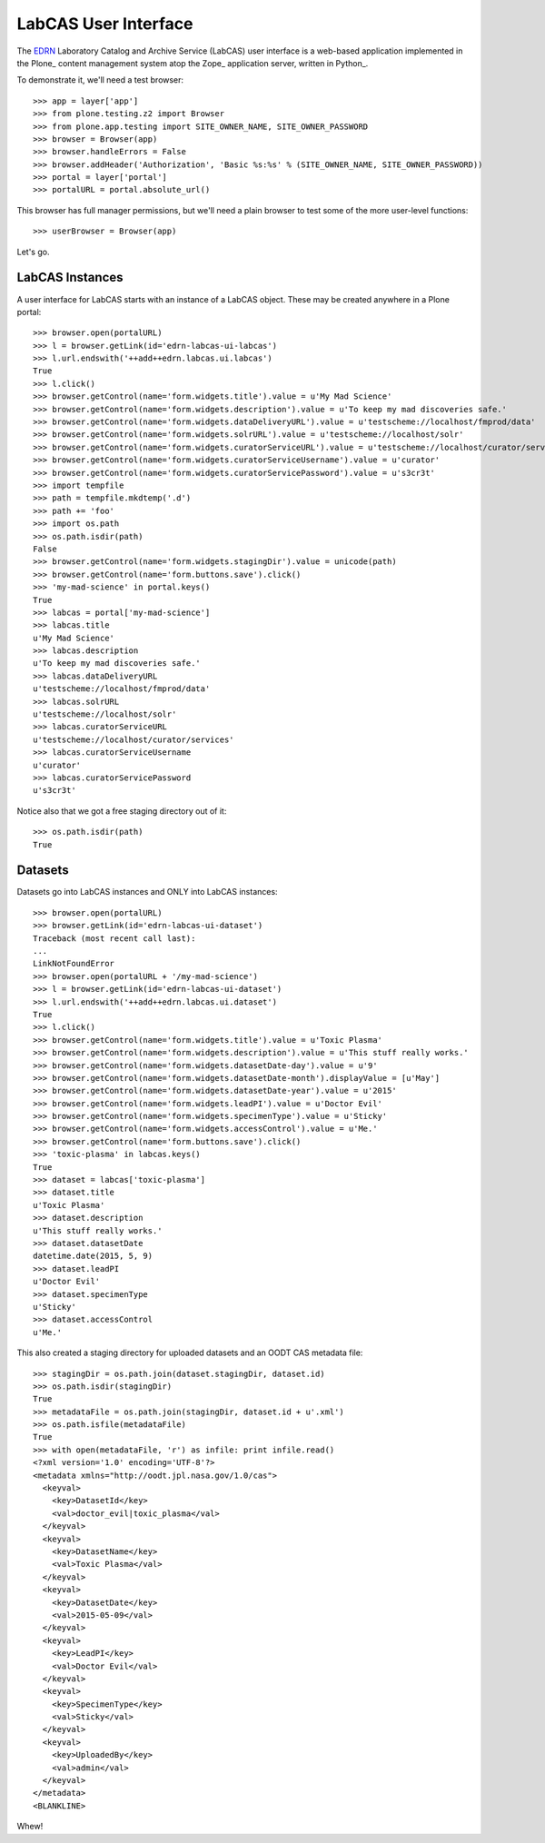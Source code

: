 LabCAS User Interface
=====================

The EDRN_ Laboratory Catalog and Archive Service (LabCAS) user interface
is a web-based application implemented in the Plone_ content management
system atop the Zope_ application server, written in Python_.

To demonstrate it, we'll need a test browser::

    >>> app = layer['app']
    >>> from plone.testing.z2 import Browser
    >>> from plone.app.testing import SITE_OWNER_NAME, SITE_OWNER_PASSWORD
    >>> browser = Browser(app)
    >>> browser.handleErrors = False
    >>> browser.addHeader('Authorization', 'Basic %s:%s' % (SITE_OWNER_NAME, SITE_OWNER_PASSWORD))
    >>> portal = layer['portal']    
    >>> portalURL = portal.absolute_url()

This browser has full manager permissions, but we'll need a plain browser to
test some of the more user-level functions::

    >>> userBrowser = Browser(app)

Let's go.


LabCAS Instances
----------------

A user interface for LabCAS starts with an instance of a LabCAS object.  These
may be created anywhere in a Plone portal::

    >>> browser.open(portalURL)
    >>> l = browser.getLink(id='edrn-labcas-ui-labcas')
    >>> l.url.endswith('++add++edrn.labcas.ui.labcas')
    True
    >>> l.click()
    >>> browser.getControl(name='form.widgets.title').value = u'My Mad Science'
    >>> browser.getControl(name='form.widgets.description').value = u'To keep my mad discoveries safe.'
    >>> browser.getControl(name='form.widgets.dataDeliveryURL').value = u'testscheme://localhost/fmprod/data'
    >>> browser.getControl(name='form.widgets.solrURL').value = u'testscheme://localhost/solr'
    >>> browser.getControl(name='form.widgets.curatorServiceURL').value = u'testscheme://localhost/curator/services'
    >>> browser.getControl(name='form.widgets.curatorServiceUsername').value = u'curator'
    >>> browser.getControl(name='form.widgets.curatorServicePassword').value = u's3cr3t'
    >>> import tempfile
    >>> path = tempfile.mkdtemp('.d')
    >>> path += 'foo'
    >>> import os.path
    >>> os.path.isdir(path)
    False
    >>> browser.getControl(name='form.widgets.stagingDir').value = unicode(path)
    >>> browser.getControl(name='form.buttons.save').click()
    >>> 'my-mad-science' in portal.keys()
    True
    >>> labcas = portal['my-mad-science']
    >>> labcas.title
    u'My Mad Science'
    >>> labcas.description
    u'To keep my mad discoveries safe.'
    >>> labcas.dataDeliveryURL
    u'testscheme://localhost/fmprod/data'
    >>> labcas.solrURL
    u'testscheme://localhost/solr'
    >>> labcas.curatorServiceURL
    u'testscheme://localhost/curator/services'
    >>> labcas.curatorServiceUsername
    u'curator'
    >>> labcas.curatorServicePassword
    u's3cr3t'

Notice also that we got a free staging directory out of it::

    >>> os.path.isdir(path)
    True


Datasets
--------

Datasets go into LabCAS instances and ONLY into LabCAS instances::

    >>> browser.open(portalURL)
    >>> browser.getLink(id='edrn-labcas-ui-dataset')
    Traceback (most recent call last):
    ...
    LinkNotFoundError
    >>> browser.open(portalURL + '/my-mad-science')
    >>> l = browser.getLink(id='edrn-labcas-ui-dataset')
    >>> l.url.endswith('++add++edrn.labcas.ui.dataset')
    True
    >>> l.click()
    >>> browser.getControl(name='form.widgets.title').value = u'Toxic Plasma'
    >>> browser.getControl(name='form.widgets.description').value = u'This stuff really works.'
    >>> browser.getControl(name='form.widgets.datasetDate-day').value = u'9'
    >>> browser.getControl(name='form.widgets.datasetDate-month').displayValue = [u'May']
    >>> browser.getControl(name='form.widgets.datasetDate-year').value = u'2015'
    >>> browser.getControl(name='form.widgets.leadPI').value = u'Doctor Evil'
    >>> browser.getControl(name='form.widgets.specimenType').value = u'Sticky'
    >>> browser.getControl(name='form.widgets.accessControl').value = u'Me.'
    >>> browser.getControl(name='form.buttons.save').click()
    >>> 'toxic-plasma' in labcas.keys()
    True
    >>> dataset = labcas['toxic-plasma']
    >>> dataset.title
    u'Toxic Plasma'
    >>> dataset.description
    u'This stuff really works.'
    >>> dataset.datasetDate
    datetime.date(2015, 5, 9)
    >>> dataset.leadPI
    u'Doctor Evil'
    >>> dataset.specimenType
    u'Sticky'
    >>> dataset.accessControl
    u'Me.'

This also created a staging directory for uploaded datasets and an OODT CAS
metadata file::

    >>> stagingDir = os.path.join(dataset.stagingDir, dataset.id)
    >>> os.path.isdir(stagingDir)
    True
    >>> metadataFile = os.path.join(stagingDir, dataset.id + u'.xml')
    >>> os.path.isfile(metadataFile)
    True
    >>> with open(metadataFile, 'r') as infile: print infile.read()
    <?xml version='1.0' encoding='UTF-8'?>
    <metadata xmlns="http://oodt.jpl.nasa.gov/1.0/cas">
      <keyval>
        <key>DatasetId</key>
        <val>doctor_evil|toxic_plasma</val>
      </keyval>
      <keyval>
        <key>DatasetName</key>
        <val>Toxic Plasma</val>
      </keyval>
      <keyval>
        <key>DatasetDate</key>
        <val>2015-05-09</val>
      </keyval>
      <keyval>
        <key>LeadPI</key>
        <val>Doctor Evil</val>
      </keyval>
      <keyval>
        <key>SpecimenType</key>
        <val>Sticky</val>
      </keyval>
      <keyval>
        <key>UploadedBy</key>
        <val>admin</val>
      </keyval>
    </metadata>
    <BLANKLINE>

Whew!  

.. References:
.. _EDRN: http://edrn.nci.nih.gov/
